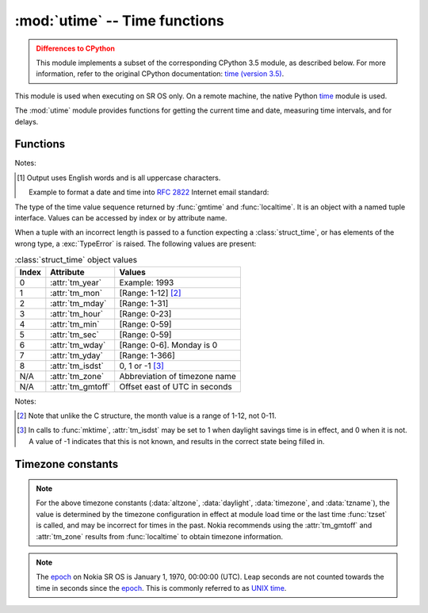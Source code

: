 :mod:`utime` -- Time functions
==============================

.. module:: utime
   :synopsis: Time functions adapted for SR OS

.. admonition:: Differences to CPython
   :class: attention

   This module implements a subset of the corresponding CPython 3.5 module, as
   described below. For more information, refer to the original CPython
   documentation: `time (version 3.5) <https://docs.python.org/3.5/library/time.html>`_.

This module is used when executing on SR OS only.  On a remote machine, the
native Python `time <https://docs.python.org/3/library/time.html>`_ module is
used.

The :mod:`utime` module provides functions for getting the current time and date,
measuring time intervals, and for delays.

.. Reviewed by PLM 20220628
.. Reviewed by TechComms 20220706

Functions
---------

.. function:: gmtime(secs)

   Convert a time, expressed in seconds, since the `epoch`_ to a
   :class:`struct_time`.
   If *secs* is not provided or :const:`None`, the current time is returned 
   by :func:`.time`.  Fractions of a second are ignored.  

   :param secs: Seconds since `epoch`_. Default :const:`None`
   :type secs: int, optional
   :return: Structured time object in UTC where the *dst* flag is 0.
   :rtype: .struct_time

.. Reviewed by PLM 20210916
.. Reviewed by TechComms 20211013

.. function:: localtime(secs)

   Operates like :func:`gmtime` but converts to the local time.  The local time 
   is defined by the timezone configured on SR OS in the ``/configure system 
   time zone`` context.

   :param secs: Seconds since `epoch`_.  Default :const:`None`
   :type secs: int, optional
   :return: Structured time object in local time.  The *dst* flag is set
            to 1 when DST applies to the given time.
   :rtype: .struct_time
   
.. Reviewed by PLM 20210916
.. Reviewed by TechComms 20211013

.. function:: mktime(t)

   This is the inverse function of :func:`localtime`.  
   The earliest date for which it can generate a time on SR OS is the `epoch`_.

   :param t: Time in *local* time, not UTC.  The *dst* flag is required; use ``-1``
             as the *dst* flag value if it is unknown.
   :type t: .struct_time, tuple(tm_year, tm_mon, tm_mday, tm_hour, tm_min, 
            tm_sec, tm_wday, tm_yday, tm_isdst)
   :return: Floating point number compatible with :func:`.time`.  If the input 
            value cannot be represented as a valid time, either :exc:`OverflowError`
            or :exc:`ValueError` is raised (depending on whether the 
            invalid value is caught by Python or the underlying C libraries).
   :rtype: float
   :raises OverflowError: Result of an arithmetic operation is too large to be represented.
   :raises ValueError: Argument has the right type but an inappropriate value, and the 
                       situation is not described by a more precise exception.

.. Reviewed by PLM 20210916
.. Reviewed by TechComms 20211013

.. function:: sleep(secs)
              sleep_ms(millisecs)
              sleep_us(microsecs)

   Suspend execution for the given period of time.  The suspension time may be longer 
   than requested by an arbitrary amount because of the scheduling of other activities
   in the system.

   :param secs: Time, in seconds.
   :type secs: int, float
   :param millisecs: Time, in milliseconds.
   :type millisecs: int, float
   :param microsecs: Time, in microseconds.
   :type microsecs: int, float

.. Reviewed by PLM 20210916
.. Reviewed by TechComms 20211013

.. function:: strftime(format, t)

   Convert a tuple or :class:`struct_time` representing a time as returned by
   :func:`gmtime` or :func:`localtime` to a string as specified by the *format*
   argument.  If *t* is not provided, the current time as returned by
   :func:`localtime` is used.

   :param format: Output format template.  Accepted directives for the template
                  can be found in the table below :ref:`strftime-format-directives-table`.
   :type format: str
   :param t: Time
   :type t: :class:`struct_time`, tuple, optional
   :returns: Formatted string
   :rtype: str
   :raises ValueError: Any field in *t* is outside of the allowed range.

   .. note::
     0 is a valid input for any position in the time tuple. If the value is
     invalid, the value is changed to a correct one.

   The following directives can be embedded in the *format* string. They are shown
   without the optional field width and precision specification, and are replaced
   by the indicated characters in the :func:`strftime` result.

   .. _strftime-format-directives-table:

   .. table:: Format directives

       +-----------+------------------------------------------------+--------+
       | Directive | Meaning                                        | Notes  |
       +===========+================================================+========+
       | ``%a``    | Abbreviated weekday name in English.           | [#f1]_ |
       |           |                                                |        |
       +-----------+------------------------------------------------+--------+
       | ``%A``    | Weekday name in English.                       |        |
       +-----------+------------------------------------------------+--------+
       | ``%b``    | Abbreviated month name in English.             |        |
       |           |                                                |        |
       +-----------+------------------------------------------------+--------+
       | ``%B``    | Full month name in English.                    |        |
       +-----------+------------------------------------------------+--------+
       | ``%c``    | Date and time representation.                  |        |
       +-----------+------------------------------------------------+--------+
       | ``%d``    | Day of the month as a decimal number           |        |
       |           | [Range: 01-31].                                |        |
       |           |                                                |        |
       +-----------+------------------------------------------------+--------+
       | ``%H``    | Hour (24-hour clock) as a decimal number       |        |
       |           | [Range: 00-23].                                |        |
       +-----------+------------------------------------------------+--------+
       | ``%I``    | Hour (12-hour clock) as a decimal number       |        |
       |           | [Range: 01-12].                                |        |
       +-----------+------------------------------------------------+--------+
       | ``%j``    | Day of the year as a decimal number            |        |
       |           | [Range: 001-366].                              |        |
       +-----------+------------------------------------------------+--------+
       | ``%m``    | Month as a decimal number [Range: 01-12].      |        |
       |           |                                                |        |
       +-----------+------------------------------------------------+--------+
       | ``%M``    | Minute as a decimal number [Range: 00-59].     |        |
       |           |                                                |        |
       +-----------+------------------------------------------------+--------+
       | ``%p``    | AM or PM.                                      |        |
       |           |                                                |        |
       +-----------+------------------------------------------------+--------+
       | ``%S``    | Second as a decimal number [Range: 00-59].     |        |
       |           |                                                |        |
       +-----------+------------------------------------------------+--------+
       | ``%U``    | Week number of the year (Sunday as the first   |        |
       |           | day of the week) as a decimal number           |        |
       |           | [Range: 00-53].                                |        |
       |           | All days in a new year preceding the first     |        |
       |           | Sunday are considered to be in week 0.         |        |
       |           |                                                |        |
       |           |                                                |        |
       |           |                                                |        |
       +-----------+------------------------------------------------+--------+
       | ``%w``    | Weekday as a decimal number [Range: 0-6].      |        |
       |           | 0 is considered to mean Sunday.                |        |
       +-----------+------------------------------------------------+--------+
       | ``%W``    | Week number of the year (Monday as the first   |        |
       |           | day of the week) as a decimal number           |        |
       |           | [Range: 00-53].                                |        |
       |           | All days in a new year preceding the first     |        |
       |           | Monday are considered to be in week 0.         |        |
       |           |                                                |        |
       |           |                                                |        |
       |           |                                                |        |
       +-----------+------------------------------------------------+--------+
       | ``%x``    | Locale's appropriate date representation.      |        |
       |           |                                                |        |
       +-----------+------------------------------------------------+--------+
       | ``%X``    | Locale's appropriate time representation.      |        |
       |           |                                                |        |
       +-----------+------------------------------------------------+--------+
       | ``%y``    | Year without century as a decimal number       |        |
       |           | [Range: 00-99].                                |        |
       +-----------+------------------------------------------------+--------+
       | ``%Y``    | Year with century as a decimal number.         |        |
       |           |                                                |        |
       +-----------+------------------------------------------------+--------+
       | ``%%``    | A literal ``'%'`` character.                   |        |
       +-----------+------------------------------------------------+--------+

Notes:

.. [#f1] Output uses English words and is all uppercase characters.

   Example to format a date and time into :rfc:`2822` Internet email standard:

   .. code-block:: python
      :name: strftime-example
      :caption: :func:`strftime` example

      >>> from time import gmtime, strftime
      >>> strftime("%a, %d %b %Y %H:%M:%S +0000", gmtime())
      'THU, 28 JUN 2001 14:17:15 +0000'

.. Reviewed by PLM 20210917
.. Reviewed by TechComms 20211013

.. class:: struct_time

   The type of the time value sequence returned by :func:`gmtime` and
   :func:`localtime`. It is an object with a named tuple interface.
   Values can be accessed by index or by attribute name.

   When a tuple with an incorrect length is passed to a function expecting a
   :class:`struct_time`, or has elements of the wrong type, a
   :exc:`TypeError` is raised.
   The following values are present:

   .. table:: :class:`struct_time` object values

       +-------+-------------------+---------------------------------+
       | Index | Attribute         | Values                          |
       +=======+===================+=================================+
       | 0     | :attr:`tm_year`   | Example: 1993                   |
       +-------+-------------------+---------------------------------+
       | 1     | :attr:`tm_mon`    | [Range: 1-12] [#f2]_            |
       +-------+-------------------+---------------------------------+
       | 2     | :attr:`tm_mday`   | [Range: 1-31]                   |
       +-------+-------------------+---------------------------------+
       | 3     | :attr:`tm_hour`   | [Range: 0-23]                   |
       +-------+-------------------+---------------------------------+
       | 4     | :attr:`tm_min`    | [Range: 0-59]                   |
       +-------+-------------------+---------------------------------+
       | 5     | :attr:`tm_sec`    | [Range: 0-59]                   |
       +-------+-------------------+---------------------------------+
       | 6     | :attr:`tm_wday`   | [Range: 0-6]. Monday is 0       |
       +-------+-------------------+---------------------------------+
       | 7     | :attr:`tm_yday`   | [Range: 1-366]                  |
       +-------+-------------------+---------------------------------+
       | 8     | :attr:`tm_isdst`  | 0, 1 or -1 [#f3]_               |
       +-------+-------------------+---------------------------------+
       | N/A   | :attr:`tm_zone`   | Abbreviation of timezone name   |
       +-------+-------------------+---------------------------------+
       | N/A   | :attr:`tm_gmtoff` | Offset east of UTC in seconds   |
       +-------+-------------------+---------------------------------+

Notes:

.. [#f2] Note that unlike the C structure, the month value is a
   range of 1-12, not 0-11.
.. [#f3] In calls to :func:`mktime`, :attr:`tm_isdst` may be set to 1 when daylight
   savings time is in effect, and 0 when it is not.  A value of -1 indicates that
   this is not known, and results in the correct state being filled in.

.. Reviewed by PLM 20210917
.. Reviewed by TechComms 20211013

.. function:: ticks_ms()

    Return an increasing millisecond counter with an arbitrary reference point, that
    wraps around after some value.

    The wraparound value is not explicitly exposed, but for discussion, is referred
    to as *TICKS_MAX*. Period of the values is
    *TICKS_PERIOD = TICKS_MAX + 1*. *TICKS_PERIOD* is guaranteed to be a power of
    two, but otherwise may differ.

    The same period value is used
    for all of :func:`ticks_ms`, :func:`ticks_us`, :func:`ticks_cpu`
    functions (for simplicity). Therefore, these functions return a value
    in the range [*0* .. *TICKS_MAX*], inclusive, total *TICKS_PERIOD* values.

    Values returned by these functions should be treated as opaque.
    The only operations available are :func:`ticks_diff` and :func:`ticks_add`.

    :return: Increasing millisecond counter with an arbitrary reference point.
    :rtype: int

    .. note::

       Note that only non-negative values are used.

    .. note::

        Standard mathematical operations (e.g. +, -), or relational
        operators (e.g. <, <=, >, >=) cannot be performed directly on these values.
        Invalid results also occur if results from mathematical operations are passed
        as arguments to :func:`ticks_diff` or :func:`ticks_add`.

.. Reviewed by PLM 20210917
.. Reviewed by TechComms 20211013

.. function:: ticks_us()

   Similar to :func:`ticks_ms` , but in microseconds.

   :return: Increasing microseconds counter with an arbitrary reference point.
   :rtype: int

.. Reviewed by PLM 20210917
.. Reviewed by TechComms 20211013

.. function:: ticks_cpu()

   Similar to :func:`ticks_ms` and `ticks_us`, but with the highest
   possible resolution in the system.

   :return: Increasing counter with an arbitrary reference point.
   :rtype: int

.. Reviewed by PLM 20210917
.. Reviewed by TechComms 20211013

.. function:: ticks_add(ticks, delta)

   Offset the value of *ticks* by a given (positive or negative) *delta*.

   Given a *ticks* value, this function calculates the *ticks* value *delta*
   ticks before or after it, using the modular-arithmetic definition of tick values
   (see :func:`ticks_ms`).

   :func:`ticks_add` is useful for calculating deadlines for events/tasks.

   :param ticks: *ticks* value as a direct result of a call to :func:`ticks_ms`,
                 :func:`ticks_us` or :func:`ticks_cpu` or from a previous call to
                 :func:`ticks_add`.
   :type ticks: int
   :param delta: Positive or negative integer number or numeric expression.
   :type delta: int, expr
   :return: Calculated value of ticks.
   :rtype: int

   .. note::

      Use :func:`ticks_diff` function to work with deadlines.

   Example:

   .. code-block:: python
      :name: ticks-add-example
      :caption: :func:`ticks_add` example

        # Find out what ticks value 100ms ago
        print(ticks_add(time.ticks_ms(), -100))

        # Calculate deadline for operation and test for it
        deadline = ticks_add(time.ticks_ms(), 200)
        while ticks_diff(deadline, time.ticks_ms()) > 0:
            do_a_little_of_something()

        # Find out TICKS_MAX used by this port
        print(ticks_add(0, -1))

.. Reviewed by PLM 20210917
.. Reviewed by TechComms 20211013

.. function:: ticks_diff(ticks1, ticks2)

   Measure *ticks* difference between values returned from :func:`ticks_ms`,
   :func:`ticks_us`, or :func:`ticks_cpu` functions, as a signed value which
   may wrap around.  The function has the same meaning as ``ticks1 - ticks2``.

   Values returned by :func:`ticks_ms`, :func:`ticks_us` or :func:`ticks_cpu`
   may wrap around. Directly using a subtraction operation
   produces an incorrect result. Use the :func:`ticks_diff` function
   provided.

   The function implements modular (or more specifically, ring)
   arithmetic to produce the correct result, even for wraparound values (as
   long as there is not too much of a difference between them).

   If the result is negative, it means that
   *ticks1* occurred earlier in time than *ticks2*. Otherwise, it means that
   *ticks1* occurred after *ticks2*. This holds **only** if *ticks1* and *ticks2*
   are apart from each other for no more than *TICKS_PERIOD/2-1* ticks. If that does
   not hold, an incorrect result is returned. That is, if two tick values are
   apart for *TICKS_PERIOD/2-1* ticks, that value is returned by the function.
   However, if *TICKS_PERIOD/2* of real-time ticks has passed between them, the
   function returns *-TICKS_PERIOD/2* instead. That is, the result value wraps
   to the negative range of possible values.

   :return: Signed value in the range [*-TICKS_PERIOD/2* .. *TICKS_PERIOD/2-1*], which
            is a typical range definition for a two's-completment signed binary integer.
   :rtype: int (signed)

   .. note::

      Do not pass :func:`time` values to :func:`ticks_diff`.  Use standard mathematical
      operations instead.

.. Reviewed by PLM 20210917
.. Reviewed by TechComms 20211013

.. function:: time()

   Return the time in seconds since the `epoch`_.

   The number returned by :func:`.time` may be converted to a more common
   time format (i.e. year, month, day, hour, etc...) in UTC by passing it to
   :func:`gmtime` function, or in local time by passing it to the
   :func:`localtime` function. In both cases, a
   :class:`struct_time` object is returned, from which the components
   of the calendar date may be accessed as attributes.

   :return: Time in seconds since the `epoch`_.
   :rtype: float

.. Reviewed by PLM 20210917
.. Reviewed by TechComms 20211013

.. function:: tzset()

   Reset the time conversion rules used by the library routines.
   When invoked, the current time configuration is inspected and the variables
   :const:`tzname` , :const:`timezone` (non-DST seconds West of UTC),
   :const:`altzone` (DST seconds west of UTC) and :const:`daylight` are set.
   :const:`daylight` is set to 0 if the timezone does not have daylight
   saving time rules, or to nonzero if there is a time (past, present or
   future) when daylight saving time applies.

.. Reviewed by PLM 20210917
.. Reviewed by TechComms 20211013


Timezone constants
------------------

.. data:: altzone

   The offset of the local DST timezone, in seconds, west of UTC (if one is defined).
   The offset is negative if the local DST timezone is east of UTC (such as Western Europe,
   including the UK).  Only use this if :const:`daylight` is nonzero.
   See the `note on timezone constants`_.

.. Reviewed by PLM 20210917
.. Reviewed by TechComms 20211013

.. data:: daylight

   Nonzero if a DST timezone is defined.  See the `note on timezone constants`_.

.. Reviewed by PLM 20210917
.. Reviewed by TechComms 20211013

.. data:: timezone

   The offset of the local (non-DST) timezone, in seconds, west of UTC
   (negative in most of Western Europe, positive in the USA, zero in the UK).
   See the `note on timezone constants`_.

.. Reviewed by PLM 20210917
.. Reviewed by TechComms 20211013

.. data:: tzname

   A tuple of two strings:

   - Name of the local non-DST timezone
   - Name of the local DST timezone

   If no DST timezone is defined, the second string should not be used.
   See the `note on timezone constants`_.

.. note::
   :name: note on timezone constants

   For the above timezone constants (:data:`altzone`, :data:`daylight`, :data:`timezone`,
   and :data:`tzname`), the value is determined by the timezone configuration in effect
   at module load time or the last time :func:`tzset` is called, and may be incorrect for
   times in the past. Nokia recommends using the :attr:`tm_gmtoff` and :attr:`tm_zone`
   results from :func:`localtime` to obtain timezone information.

.. note::
   :name: epoch

   The `epoch`_ on Nokia SR OS is January 1, 1970, 00:00:00 (UTC).  Leap
   seconds are not counted towards the time in seconds since the `epoch`_.
   This is commonly referred to as `UNIX time <https://en.wikipedia.org/wiki/Unix_time>`_.


